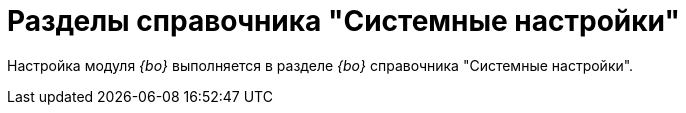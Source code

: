 = Разделы справочника "Системные настройки"

Настройка модуля _{bo}_ выполняется в разделе _{bo}_ справочника "Системные настройки".
